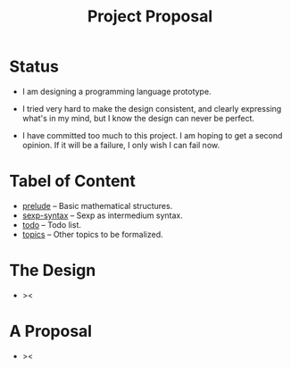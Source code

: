 #+html_head: <link rel="stylesheet" href="css/org-page-no-toc.css"/>
#+title: Project Proposal

* Status

  - I am designing a programming language prototype.

  - I tried very hard to make the design consistent,
    and clearly expressing what's in my mind,
    but I know the design can never be perfect.

  - I have committed too much to this project.
    I am hoping to get a second opinion.
    If it will be a failure, I only wish I can fail now.

* Tabel of Content

  - [[./prelude.html][prelude]] -- Basic mathematical structures.
  - [[./sexp-syntax.html][sexp-syntax]] -- Sexp as intermedium syntax.
  - [[./todo.html][todo]] -- Todo list.
  - [[./topics.html][topics]] -- Other topics to be formalized.

* The Design

  - ><

* A Proposal

  - ><
